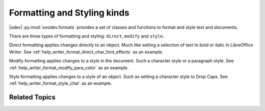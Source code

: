 .. _help_format_format_kinds:

Formatting and Styling kinds
============================

|odev| :py:mod:`ooodev.formats` provides a set of classes and functions to format and style text and documents.

There are three types of formatting and styling: ``direct``, ``modify`` and ``style``.

Direct formatting applies changes directly to an object.
Much like setting a selection of text to bold or italic in LibreOffice Writer. See :ref:`help_writer_format_direct_char_font_effects` as an example.

Modify formatting applies changes to a style in the document. Such a character style or a paragraph style. See :ref:`help_writer_format_modify_para_color` as an example.

Style formatting applies changes to a style of an object. Such as setting a character style to Drop Caps. See :ref:`help_writer_format_style_char` as an example.

Related Topics
--------------

.. seealso::

    .. cssclass:: ul-list

        - :ref:`help_format_coding_style`
